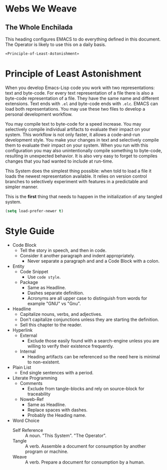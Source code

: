 * Webs We Weave
** The Whole Enchilada
   :PROPERTIES:
   :header-args:   :tangle "./.emacs.el" :comments no
   :END:

This heading configures EMACS to do everything defined in this document. The
Operator is likely to use this on a daily basis.

#+begin_src emacs-lisp
«Principle-of-Least-Astonishment»
#+end_src

* Principle of Least Astonishment
  :PROPERTIES:
  :noweb-ref: Principle-of-Least-Astonishment
  :END:

When you develop Emacs-Lisp code you work with two representations: text and
byte-code. For every text representation of a file there is also a byte-code
representation of a file. They have the same name and different extensions.
Text ends with =.el= and byte-code ends with =.elc=. EMACS can load
both representations. You may use these two files to develop a personal
development workflow.

You may compile text to byte-code for a speed increase. You may selectively
compile individual artifacts to evaluate their impact on your system. This
workflow is not only faster, it allows a code-and-run development style. You
make your changes in text and selectively compile them to evaluate their impact
on your system. When you run with this configuration you may also
unintentionally compile something to byte-code, resulting in unexpected
behavior. It is also very easy to forget to compiles changes that you had wanted
to include at run-time.

This System does the simplest thing possible: when told to load a file it loads
the newest representation available. It relies on version control branches to
selectively experiment with features in a predictable and simpler manner.

This is the *first* thing that needs to happen in the initialization of any
tangled system.

#+begin_src emacs-lisp
(setq load-prefer-newer t)
#+end_src

* Style Guide

- Code Block
  - Tell the story in speech, and then in code.
  - Consider it another paragraph and indent appropriately.
    - Never separate a paragraph and and a Code Block with a colon.
- Entity
  - Code Snippet
    - Use ~code style~.
  - Package
    - Same as Headline.
    - Dashes separate definition.
    - Acronyms are all upper case to distinguish from words for example "GNU"
      vs "Gnu".
- Headline
  - Capitalize nouns, verbs, and adjectives.
  - Don't capitalize conjunctions unless they are starting the definition.
  - Sell this chapter to the reader.
- Hyperlink
  - External
    - Exclude those easily found with a search-engine unless you are willing to
      verify their existence frequently.
  - Internal
    - Heading artifacts can be referenced so the need here is minimal to
      non-existent.
- Plain List
  - End single sentences with a period.
- Literate Programming
  - Comments
    - Exclude from tangle-blocks and rely on source-block for traceability
  - Noweb-Ref
    - Same as Headline.
    - Replace spaces with dashes.
    - Probably the Heading name.
- Word Choice
  - Self Reference :: A noun. "This System". "The Operator".
  - Tangle :: A verb. Assemble a document for consumption by another program or
    machine.
  - Weave :: A verb. Prepare a document for consumption by a human.

